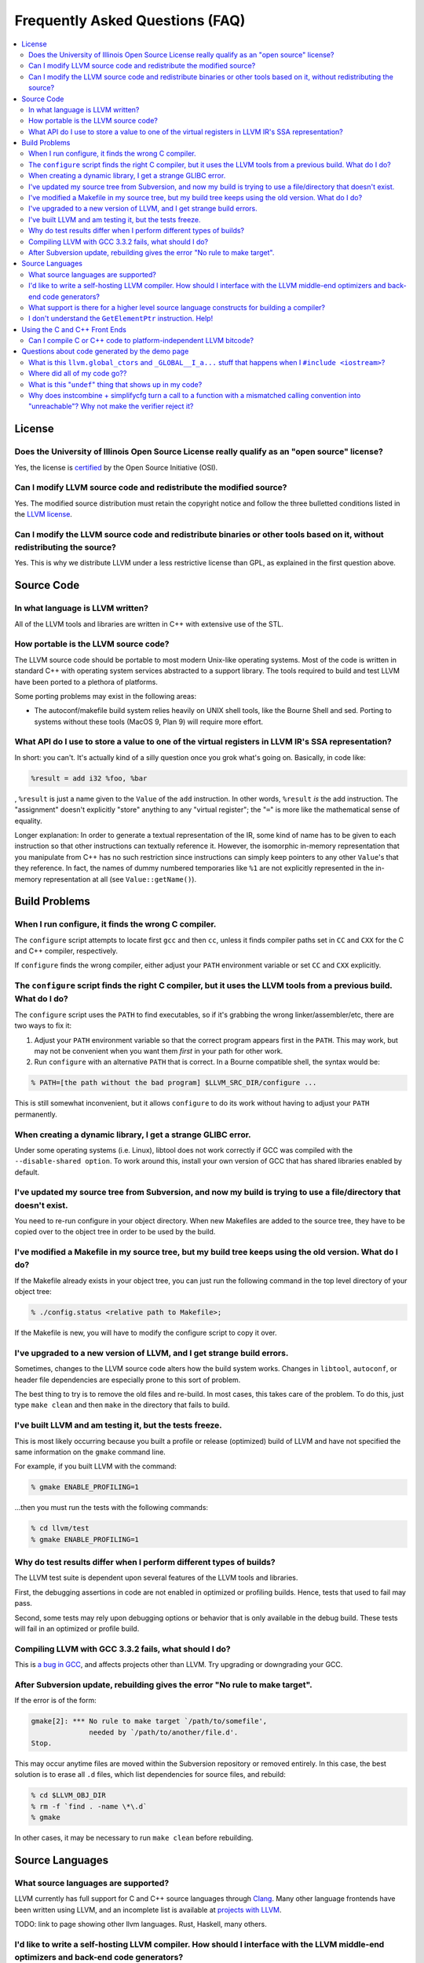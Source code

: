 ================================
Frequently Asked Questions (FAQ)
================================

.. contents::
   :local:


License
=======

Does the University of Illinois Open Source License really qualify as an "open source" license?
-----------------------------------------------------------------------------------------------
Yes, the license is `certified
<http://www.opensource.org/licenses/UoI-NCSA.php>`_ by the Open Source
Initiative (OSI).


Can I modify LLVM source code and redistribute the modified source?
-------------------------------------------------------------------
Yes.  The modified source distribution must retain the copyright notice and
follow the three bulletted conditions listed in the `LLVM license
<http://llvm.org/svn/llvm-project/llvm/trunk/LICENSE.TXT>`_.


Can I modify the LLVM source code and redistribute binaries or other tools based on it, without redistributing the source?
--------------------------------------------------------------------------------------------------------------------------
Yes. This is why we distribute LLVM under a less restrictive license than GPL,
as explained in the first question above.


Source Code
===========

In what language is LLVM written?
---------------------------------
All of the LLVM tools and libraries are written in C++ with extensive use of
the STL.


How portable is the LLVM source code?
-------------------------------------
The LLVM source code should be portable to most modern Unix-like operating
systems.  Most of the code is written in standard C++ with operating system
services abstracted to a support library.  The tools required to build and
test LLVM have been ported to a plethora of platforms.

Some porting problems may exist in the following areas:

* The autoconf/makefile build system relies heavily on UNIX shell tools,
  like the Bourne Shell and sed.  Porting to systems without these tools
  (MacOS 9, Plan 9) will require more effort.

What API do I use to store a value to one of the virtual registers in LLVM IR's SSA representation?
---------------------------------------------------------------------------------------------------

In short: you can't. It's actually kind of a silly question once you grok
what's going on. Basically, in code like:

.. code-block:: llvm

    %result = add i32 %foo, %bar

, ``%result`` is just a name given to the ``Value`` of the ``add``
instruction. In other words, ``%result`` *is* the add instruction. The
"assignment" doesn't explicitly "store" anything to any "virtual register";
the "``=``" is more like the mathematical sense of equality.

Longer explanation: In order to generate a textual representation of the
IR, some kind of name has to be given to each instruction so that other
instructions can textually reference it. However, the isomorphic in-memory
representation that you manipulate from C++ has no such restriction since
instructions can simply keep pointers to any other ``Value``'s that they
reference. In fact, the names of dummy numbered temporaries like ``%1`` are
not explicitly represented in the in-memory representation at all (see
``Value::getName()``).

Build Problems
==============

When I run configure, it finds the wrong C compiler.
----------------------------------------------------
The ``configure`` script attempts to locate first ``gcc`` and then ``cc``,
unless it finds compiler paths set in ``CC`` and ``CXX`` for the C and C++
compiler, respectively.

If ``configure`` finds the wrong compiler, either adjust your ``PATH``
environment variable or set ``CC`` and ``CXX`` explicitly.


The ``configure`` script finds the right C compiler, but it uses the LLVM tools from a previous build.  What do I do?
---------------------------------------------------------------------------------------------------------------------
The ``configure`` script uses the ``PATH`` to find executables, so if it's
grabbing the wrong linker/assembler/etc, there are two ways to fix it:

#. Adjust your ``PATH`` environment variable so that the correct program
   appears first in the ``PATH``.  This may work, but may not be convenient
   when you want them *first* in your path for other work.

#. Run ``configure`` with an alternative ``PATH`` that is correct. In a
   Bourne compatible shell, the syntax would be:

.. code-block:: console

   % PATH=[the path without the bad program] $LLVM_SRC_DIR/configure ...

This is still somewhat inconvenient, but it allows ``configure`` to do its
work without having to adjust your ``PATH`` permanently.


When creating a dynamic library, I get a strange GLIBC error.
-------------------------------------------------------------
Under some operating systems (i.e. Linux), libtool does not work correctly if
GCC was compiled with the ``--disable-shared option``.  To work around this,
install your own version of GCC that has shared libraries enabled by default.


I've updated my source tree from Subversion, and now my build is trying to use a file/directory that doesn't exist.
-------------------------------------------------------------------------------------------------------------------
You need to re-run configure in your object directory.  When new Makefiles
are added to the source tree, they have to be copied over to the object tree
in order to be used by the build.


I've modified a Makefile in my source tree, but my build tree keeps using the old version.  What do I do?
---------------------------------------------------------------------------------------------------------
If the Makefile already exists in your object tree, you can just run the
following command in the top level directory of your object tree:

.. code-block:: console

   % ./config.status <relative path to Makefile>;

If the Makefile is new, you will have to modify the configure script to copy
it over.


I've upgraded to a new version of LLVM, and I get strange build errors.
-----------------------------------------------------------------------
Sometimes, changes to the LLVM source code alters how the build system works.
Changes in ``libtool``, ``autoconf``, or header file dependencies are
especially prone to this sort of problem.

The best thing to try is to remove the old files and re-build.  In most cases,
this takes care of the problem.  To do this, just type ``make clean`` and then
``make`` in the directory that fails to build.


I've built LLVM and am testing it, but the tests freeze.
--------------------------------------------------------
This is most likely occurring because you built a profile or release
(optimized) build of LLVM and have not specified the same information on the
``gmake`` command line.

For example, if you built LLVM with the command:

.. code-block:: console

   % gmake ENABLE_PROFILING=1

...then you must run the tests with the following commands:

.. code-block:: console

   % cd llvm/test
   % gmake ENABLE_PROFILING=1

Why do test results differ when I perform different types of builds?
--------------------------------------------------------------------
The LLVM test suite is dependent upon several features of the LLVM tools and
libraries.

First, the debugging assertions in code are not enabled in optimized or
profiling builds.  Hence, tests that used to fail may pass.

Second, some tests may rely upon debugging options or behavior that is only
available in the debug build.  These tests will fail in an optimized or
profile build.


Compiling LLVM with GCC 3.3.2 fails, what should I do?
------------------------------------------------------
This is `a bug in GCC <http://gcc.gnu.org/bugzilla/show_bug.cgi?id=13392>`_,
and affects projects other than LLVM.  Try upgrading or downgrading your GCC.


After Subversion update, rebuilding gives the error "No rule to make target".
-----------------------------------------------------------------------------
If the error is of the form:

.. code-block:: console

   gmake[2]: *** No rule to make target `/path/to/somefile',
                 needed by `/path/to/another/file.d'.
   Stop.

This may occur anytime files are moved within the Subversion repository or
removed entirely.  In this case, the best solution is to erase all ``.d``
files, which list dependencies for source files, and rebuild:

.. code-block:: console

   % cd $LLVM_OBJ_DIR
   % rm -f `find . -name \*\.d`
   % gmake

In other cases, it may be necessary to run ``make clean`` before rebuilding.


Source Languages
================

What source languages are supported?
------------------------------------

LLVM currently has full support for C and C++ source languages through
`Clang <http://clang.llvm.org/>`_. Many other language frontends have
been written using LLVM, and an incomplete list is available at
`projects with LLVM <http://llvm.org/ProjectsWithLLVM/>`_.

TODO: link to page showing other llvm languages. Rust, Haskell, many others.


I'd like to write a self-hosting LLVM compiler. How should I interface with the LLVM middle-end optimizers and back-end code generators?
----------------------------------------------------------------------------------------------------------------------------------------
Your compiler front-end will communicate with LLVM by creating a module in the
LLVM intermediate representation (IR) format. Assuming you want to write your
language's compiler in the language itself (rather than C++), there are 3
major ways to tackle generating LLVM IR from a front-end:

1. **Call into the LLVM libraries code using your language's FFI (foreign
   function interface).**

  * *for:* best tracks changes to the LLVM IR, .ll syntax, and .bc format

  * *for:* enables running LLVM optimization passes without a emit/parse
    overhead

  * *for:* adapts well to a JIT context

  * *against:* lots of ugly glue code to write

2. **Emit LLVM assembly from your compiler's native language.**

  * *for:* very straightforward to get started

  * *against:* the .ll parser is slower than the bitcode reader when
    interfacing to the middle end

  * *against:* it may be harder to track changes to the IR

3. **Emit LLVM bitcode from your compiler's native language.**

  * *for:* can use the more-efficient bitcode reader when interfacing to the
    middle end

  * *against:* you'll have to re-engineer the LLVM IR object model and bitcode
    writer in your language

  * *against:* it may be harder to track changes to the IR

If you go with the first option, the C bindings in include/llvm-c should help
a lot, since most languages have strong support for interfacing with C. The
most common hurdle with calling C from managed code is interfacing with the
garbage collector. The C interface was designed to require very little memory
management, and so is straightforward in this regard.

What support is there for a higher level source language constructs for building a compiler?
--------------------------------------------------------------------------------------------
Currently, there isn't much. LLVM supports an intermediate representation
which is useful for code representation but will not support the high level
(abstract syntax tree) representation needed by most compilers. There are no
facilities for lexical nor semantic analysis.


I don't understand the ``GetElementPtr`` instruction. Help!
-----------------------------------------------------------
See `The Often Misunderstood GEP Instruction <GetElementPtr.html>`_.


Using the C and C++ Front Ends
==============================

Can I compile C or C++ code to platform-independent LLVM bitcode?
-----------------------------------------------------------------
No. C and C++ are inherently platform-dependent languages. The most obvious
example of this is the preprocessor. A very common way that C code is made
portable is by using the preprocessor to include platform-specific code. In
practice, information about other platforms is lost after preprocessing, so
the result is inherently dependent on the platform that the preprocessing was
targeting.

Another example is ``sizeof``. It's common for ``sizeof(long)`` to vary
between platforms. In most C front-ends, ``sizeof`` is expanded to a
constant immediately, thus hard-wiring a platform-specific detail.

Also, since many platforms define their ABIs in terms of C, and since LLVM is
lower-level than C, front-ends currently must emit platform-specific IR in
order to have the result conform to the platform ABI.


Questions about code generated by the demo page
===============================================

What is this ``llvm.global_ctors`` and ``_GLOBAL__I_a...`` stuff that happens when I ``#include <iostream>``?
-------------------------------------------------------------------------------------------------------------
If you ``#include`` the ``<iostream>`` header into a C++ translation unit,
the file will probably use the ``std::cin``/``std::cout``/... global objects.
However, C++ does not guarantee an order of initialization between static
objects in different translation units, so if a static ctor/dtor in your .cpp
file used ``std::cout``, for example, the object would not necessarily be
automatically initialized before your use.

To make ``std::cout`` and friends work correctly in these scenarios, the STL
that we use declares a static object that gets created in every translation
unit that includes ``<iostream>``.  This object has a static constructor
and destructor that initializes and destroys the global iostream objects
before they could possibly be used in the file.  The code that you see in the
``.ll`` file corresponds to the constructor and destructor registration code.

If you would like to make it easier to *understand* the LLVM code generated
by the compiler in the demo page, consider using ``printf()`` instead of
``iostream``\s to print values.


Where did all of my code go??
-----------------------------
If you are using the LLVM demo page, you may often wonder what happened to
all of the code that you typed in.  Remember that the demo script is running
the code through the LLVM optimizers, so if your code doesn't actually do
anything useful, it might all be deleted.

To prevent this, make sure that the code is actually needed.  For example, if
you are computing some expression, return the value from the function instead
of leaving it in a local variable.  If you really want to constrain the
optimizer, you can read from and assign to ``volatile`` global variables.


What is this "``undef``" thing that shows up in my code?
--------------------------------------------------------
``undef`` is the LLVM way of representing a value that is not defined.  You
can get these if you do not initialize a variable before you use it.  For
example, the C function:

.. code-block:: c

   int X() { int i; return i; }

Is compiled to "``ret i32 undef``" because "``i``" never has a value specified
for it.


Why does instcombine + simplifycfg turn a call to a function with a mismatched calling convention into "unreachable"? Why not make the verifier reject it?
----------------------------------------------------------------------------------------------------------------------------------------------------------
This is a common problem run into by authors of front-ends that are using
custom calling conventions: you need to make sure to set the right calling
convention on both the function and on each call to the function.  For
example, this code:

.. code-block:: llvm

   define fastcc void @foo() {
       ret void
   }
   define void @bar() {
       call void @foo()
       ret void
   }

Is optimized to:

.. code-block:: llvm

   define fastcc void @foo() {
       ret void
   }
   define void @bar() {
       unreachable
   }

... with "``opt -instcombine -simplifycfg``".  This often bites people because
"all their code disappears".  Setting the calling convention on the caller and
callee is required for indirect calls to work, so people often ask why not
make the verifier reject this sort of thing.

The answer is that this code has undefined behavior, but it is not illegal.
If we made it illegal, then every transformation that could potentially create
this would have to ensure that it doesn't, and there is valid code that can
create this sort of construct (in dead code).  The sorts of things that can
cause this to happen are fairly contrived, but we still need to accept them.
Here's an example:

.. code-block:: llvm

   define fastcc void @foo() {
       ret void
   }
   define internal void @bar(void()* %FP, i1 %cond) {
       br i1 %cond, label %T, label %F
   T:
       call void %FP()
       ret void
   F:
       call fastcc void %FP()
       ret void
   }
   define void @test() {
       %X = or i1 false, false
       call void @bar(void()* @foo, i1 %X)
       ret void
   }

In this example, "test" always passes ``@foo``/``false`` into ``bar``, which
ensures that it is dynamically called with the right calling conv (thus, the
code is perfectly well defined).  If you run this through the inliner, you
get this (the explicit "or" is there so that the inliner doesn't dead code
eliminate a bunch of stuff):

.. code-block:: llvm

   define fastcc void @foo() {
       ret void
   }
   define void @test() {
       %X = or i1 false, false
       br i1 %X, label %T.i, label %F.i
   T.i:
       call void @foo()
       br label %bar.exit
   F.i:
       call fastcc void @foo()
       br label %bar.exit
   bar.exit:
       ret void
   }

Here you can see that the inlining pass made an undefined call to ``@foo``
with the wrong calling convention.  We really don't want to make the inliner
have to know about this sort of thing, so it needs to be valid code.  In this
case, dead code elimination can trivially remove the undefined code.  However,
if ``%X`` was an input argument to ``@test``, the inliner would produce this:

.. code-block:: llvm

   define fastcc void @foo() {
       ret void
   }

   define void @test(i1 %X) {
       br i1 %X, label %T.i, label %F.i
   T.i:
       call void @foo()
       br label %bar.exit
   F.i:
       call fastcc void @foo()
       br label %bar.exit
   bar.exit:
       ret void
   }

The interesting thing about this is that ``%X`` *must* be false for the
code to be well-defined, but no amount of dead code elimination will be able
to delete the broken call as unreachable.  However, since
``instcombine``/``simplifycfg`` turns the undefined call into unreachable, we
end up with a branch on a condition that goes to unreachable: a branch to
unreachable can never happen, so "``-inline -instcombine -simplifycfg``" is
able to produce:

.. code-block:: llvm

   define fastcc void @foo() {
      ret void
   }
   define void @test(i1 %X) {
   F.i:
      call fastcc void @foo()
      ret void
   }
